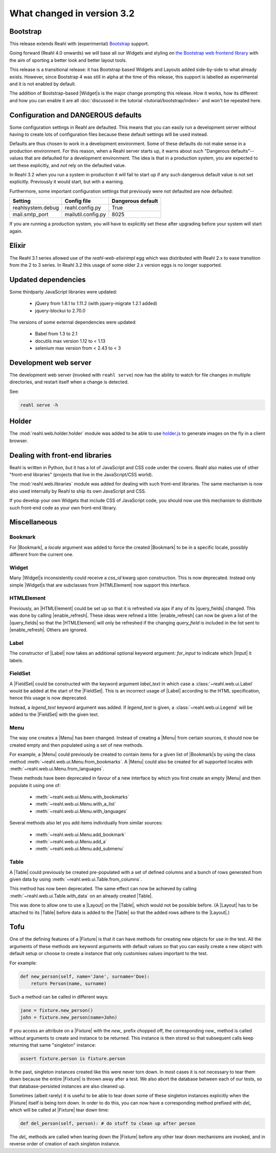 .. Copyright 2014, 2015, 2016 Reahl Software Services (Pty) Ltd. All rights reserved.
 
What changed in version 3.2
===========================

.. |Widget| replace:: :class:`~reahl.web.fw.Widget`


Bootstrap
---------

This release extends Reahl with (experimental) `Bootstrap <http://getbootstrap.com>`_ support.

Going forward (Reahl 4.0 onwards) we will base all our Widgets and
styling on `the Bootstrap web frontend library
<http://getbootstrap.com>`_ with the aim of sporting a better look and
better layout tools.

This release is a transitional release: it has Bootstrap based Widgets 
and Layouts added side-by-side to what already exists. However, since 
Bootstrap 4 was still in alpha at the time of this release, this support
is labelled as experimental and it is not enabled by default.

The addition of Bootstrap-based |Widget|\s is the major change
prompting this release. How it works, how its different and how you can
enable it are all :doc:`discussed in the tutorial
<tutorial/bootstrap/index>` and won't be repeated here.


Configuration and DANGEROUS defaults
------------------------------------

Some configuration settings in Reahl are defaulted. This means that you can easily
run a development server without having to create lots of configuration files because
these default settings will be used instead.

Defaults are thus chosen to work in a development environment. Some of these defaults
do not make sense in a production environment. For this reason, when a Reahl server
starts up, it warns about such "Dangerous defaults"--values that are defaulted for
a development environment. The idea is that in a production system, you are expected
to set these explicitly, and *not* rely on the defaulted value.

In Reahl 3.2 when you run a system in production it will fail to start up if any such
dangerous default value is not set explicitly. Previously it would start, but with a 
warning.

Furthermore, some important configuration settings that previously were not defaulted
are now defaulted:

===================== ======================== ===================
 Setting               Config file              Dangerous default
===================== ======================== ===================
 reahlsystem.debug     reahl.config.py          True
 mail.smtp_port        mailutil.config.py       8025
===================== ======================== ===================

If you are running a production system, you will have to explicitly set these after
upgrading before your system will start again.


Elixir
------

The Reahl 3.1 series allowed use of the `reahl-web-elixirimpl` egg which was distributed 
with Reahl 2.x to ease transition from the 2 to 3 series. In Reahl 3.2 this usage of some
older 2.x version eggs is no longer supported.


Updated dependencies
--------------------

Some thirdparty JavaScript libraries were updated:

  - jQuery from 1.8.1 to 1.11.2 (with jquery-migrate 1.2.1 added)
  - jquery-blockui to 2.70.0

The versions of some external dependencies were updated:

  - Babel from 1.3 to 2.1
  - docutils max version 1.12 to < 1.13
  - selenium max version from < 2.43 to < 3


Development web server
----------------------

The development web server (invoked with ``reahl serve``) now has the
ability to watch for file changes in multiple directories, and restart
itself when a change is detected. 

See:

.. code:: bash

   reahl serve -h


Holder
------

The :mod:`reahl.web.holder.holder` module was added to be able to use
`holder.js <http://imsky.github.io/holder/>`_ to generate images on
the fly in a client browser.


Dealing with front-end libraries
--------------------------------

Reahl is written in Python, but it has a lot of JavaScript and CSS
code under the covers. Reahl also makes use of other "front-end
libraries" (projects that live in the JavaScript/CSS world).

The :mod:`reahl.web.libraries` module was added for dealing with such
front-end libraries. The same mechanism is now also used internally by
Reahl to ship its own JavaScript and CSS. 

If you develop your own Widgets that include CSS of JavaScript code,
you should now use this mechanism to distribute such front-end
code as your own front-end library.


Miscellaneous 
-------------


Bookmark
~~~~~~~~

.. |Bookmark| replace:: :class:`~reahl.web.fw.Bookmark`

For |Bookmark|, a `locale` argument was added to force the created
|Bookmark| to be in a specific locale, possibly different from the
current one.

Widget
~~~~~~

.. |HTMLElement| replace:: :class:`~reahl.web.ui.HTMLElement`

Many |Widget|\s inconsistently could receive a `css_id` kwarg upon
construction. This is now deprecated. Instead only simple |Widget|\s
that are subclasses from |HTMLElement| now support this interface.

HTMLElement
~~~~~~~~~~~

.. |enable_refresh| replace:: :meth:`~reahl.web.ui.HTMLElement.enable_refresh`
.. |query_fields| replace:: :meth:`~reahl.web.fw.Widget.query_fields`

Previously, an |HTMLElement| could be set up so that it is refreshed
via ajax if any of its |query_fields| changed. This was done by
calling |enable_refresh|. These ideas were refined a little:
|enable_refresh| can now be given a list of the |query_fields| so that
the |HTMLElement| will only be refreshed if the changing `query_field` 
is included in the list sent to |enable_refresh|. Others are ignored.

Label
~~~~~

.. |Label| replace:: :class:`~reahl.web.ui.Label`
.. |Input| replace:: :class:`~reahl.web.ui.Input`

The constructor of |Label| now takes an additional optional keyword
argument: `for_input` to indicate which |Input| it labels.


FieldSet
~~~~~~~~

.. |FieldSet| replace:: :class:`~reahl.web.ui.FieldSet`

A |FieldSet| could be constructed with the keyword argument `label_text`
in which case a :class:`~reahl.web.ui.Label` would be added at the 
start of the |FieldSet|. This is an incorrect usage of |Label|
according to the HTML specification, hence this usage is now deprecated.

Instead, a `legend_text` keyword argument was added. If `legend_text` is
given, a :class:`~reahl.web.ui.Legend` will be added to the |FieldSet|
with the given text.


Menu
~~~~

.. |Menu| replace:: :class:`~reahl.web.ui.Menu`

The way one creates a |Menu| has been changed. Instead of creating
a |Menu| from certain sources, it should now be created empty and
then populated using a set of new methods.

For example, a |Menu| could previously be created to contain items
for a given list of |Bookmark|\s by using the class method
:meth:`~reahl.web.ui.Menu.from_bookmarks`\. A |Menu| could also be
created for all supported locales with
:meth:`~reahl.web.ui.Menu.from_languages`.

These methods have been deprecated in favour of a new interface
by which you first create an empty |Menu| and then populate it using
one of:

 - :meth:`~reahl.web.ui.Menu.with_bookmarks`
 - :meth:`~reahl.web.ui.Menu.with_a_list`
 - :meth:`~reahl.web.ui.Menu.with_languages`

Several methods also let you add items individually from similar 
sources:

 - :meth:`~reahl.web.ui.Menu.add_bookmark`
 - :meth:`~reahl.web.ui.Menu.add_a`
 - :meth:`~reahl.web.ui.Menu.add_submenu`

Table
~~~~~

.. |Table| replace:: :class:`~reahl.web.ui.Table`

A |Table| could previously be created pre-populated with a set of
defined columns and a bunch of rows generated from given data by
using :meth:`~reahl.web.ui.Table.from_columns`.

This method has now been deprecated. The same effect can now be 
achieved by calling :meth:`~reahl.web.ui.Table.with_data` on an
already created |Table|\.
   
This was done to allow one to use a |Layout| on the |Table|\, which
would not be possible before. (A |Layout| has to be attached
to its |Table| before data is added to the |Table| so that the 
added rows adhere to the |Layout|.)


Tofu
----

.. |Fixture| replace:: :class:`~reahl.tofu.Fixture`

One of the defining features of a |Fixture| is that it can have
methods for creating new objects for use in the test. All the
arguments of these methods are keyword arguments with default values
so that you can easily create a new object with default setup or
choose to create a instance that only customises values important to
the test.

For example:

.. code:: python

   def new_person(self, name='Jane', surname='Doe):
       return Person(name, surname)

Such a method can be called in different ways:

.. code:: python

   jane = fixture.new_person()
   john = fixture.new_person(name=John)

If you access an attribute on a |Fixture| with the `new_` prefix
chopped off, the corresponding `new_` method is called without
arguments to create and instance to be returned.  This instance is
then stored so that subsequent calls keep returning that same
"singleton" instance:

.. code:: python

   assert fixture.person is fixture.person

In the past, singleton instances created like this were never torn
down. In most cases it is not necessary to tear them down because the
entire |Fixture| is thrown away after a test. We also abort the
database between each of our tests, so that database-persisted
instances are also cleaned up.

Sometimes (albeit rarely) it is useful to be able to tear down some of
these singleton instances explicitly when the |Fixture| itself is
being torn down. In order to do this, you can now have a corresponding
method prefixed with `del_` which will be called at |Fixture| tear
down time:

.. code:: python

   def del_person(self, person): # do stuff to clean up after person

The `del_` methods are called when tearing down the |Fixture| before
any other tear down mechanisms are invoked, and in reverse order of
creation of each singleton instance.




